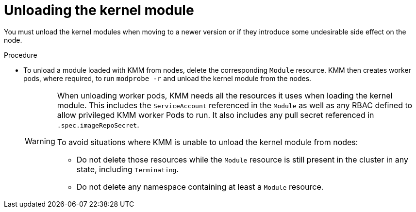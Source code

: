 // Module included in the following assemblies:
//
// * hardware_enablement/kmm-kernel-module-management.adoc

:_mod-docs-content-type: PROCEDURE
[id="kmm-unloading-kernel-module_{context}"]
= Unloading the kernel module

You must unload the kernel modules when moving to a newer version or if they introduce some undesirable side effect on the node.

.Procedure

* To unload a module loaded with KMM from nodes, delete the corresponding `Module` resource. KMM then creates worker pods, where required, to run `modprobe -r` and unload the kernel module from the nodes.
+
[WARNING]
====
When unloading worker pods, KMM needs all the resources it uses when loading the kernel module. This includes the `ServiceAccount` referenced in the `Module` as well as any RBAC defined to allow privileged KMM worker Pods to run. It also includes any pull secret referenced in `.spec.imageRepoSecret`.

To avoid situations where KMM is unable to unload the kernel module from nodes:

* Do not delete those resources while the `Module` resource is still present in the cluster in any state, including `Terminating`.
* Do not delete any namespace containing at least a `Module` resource.
====
